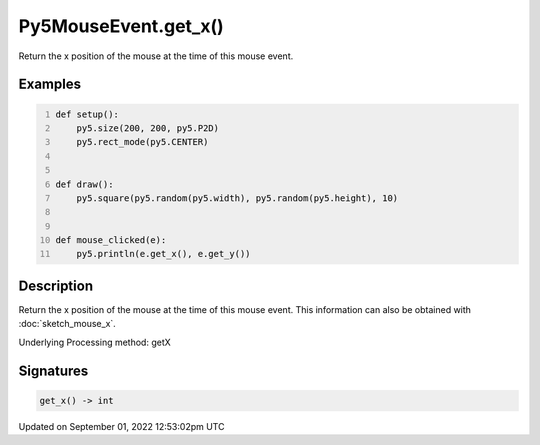 Py5MouseEvent.get_x()
=====================

Return the x position of the mouse at the time of this mouse event.

Examples
--------

.. raw:: html

    <div class="example-table">

.. raw:: html

    <div class="example-row"><div class="example-cell-image">

.. raw:: html

    </div><div class="example-cell-code">

.. code:: python
    :number-lines:

    def setup():
        py5.size(200, 200, py5.P2D)
        py5.rect_mode(py5.CENTER)


    def draw():
        py5.square(py5.random(py5.width), py5.random(py5.height), 10)


    def mouse_clicked(e):
        py5.println(e.get_x(), e.get_y())

.. raw:: html

    </div></div>

.. raw:: html

    </div>

Description
-----------

Return the x position of the mouse at the time of this mouse event. This information can also be obtained with :doc:`sketch_mouse_x`.

Underlying Processing method: getX

Signatures
----------

.. code:: python

    get_x() -> int
Updated on September 01, 2022 12:53:02pm UTC

